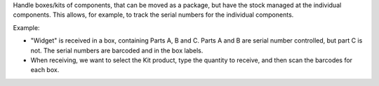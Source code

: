 Handle boxes/kits of components, that can be moved as a package,
but have the stock managed at the individual components.
This allows, for example, to track the serial numbers for the individual components.

Example:

- "Widget" is received in a box, containing Parts A, B and C.
  Parts A and B are serial number controlled, but part C is not.
  The serial numbers are barcoded and in the box labels.
- When receiving, we want to select the Kit product,
  type the quantity to receive, and then scan the barcodes for each box.
